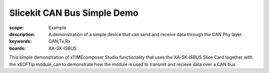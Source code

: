 Slicekit CAN Bus Simple Demo 
============================

:scope: Example
:description: A demonstration of a simple device that can send and receive data through the CAN Phy layer.
:keywords: CAN,Tx,Rx
:boards: XA-SK-ISBUS

This simple demonstration of xTIMEcomposer Studio functionality that uses the XA-SK-ISBUS Slice Card 
together with the xSOFTip module_can to demonstrate how the module is used to transmit and recieve data 
over a CAN bus.

